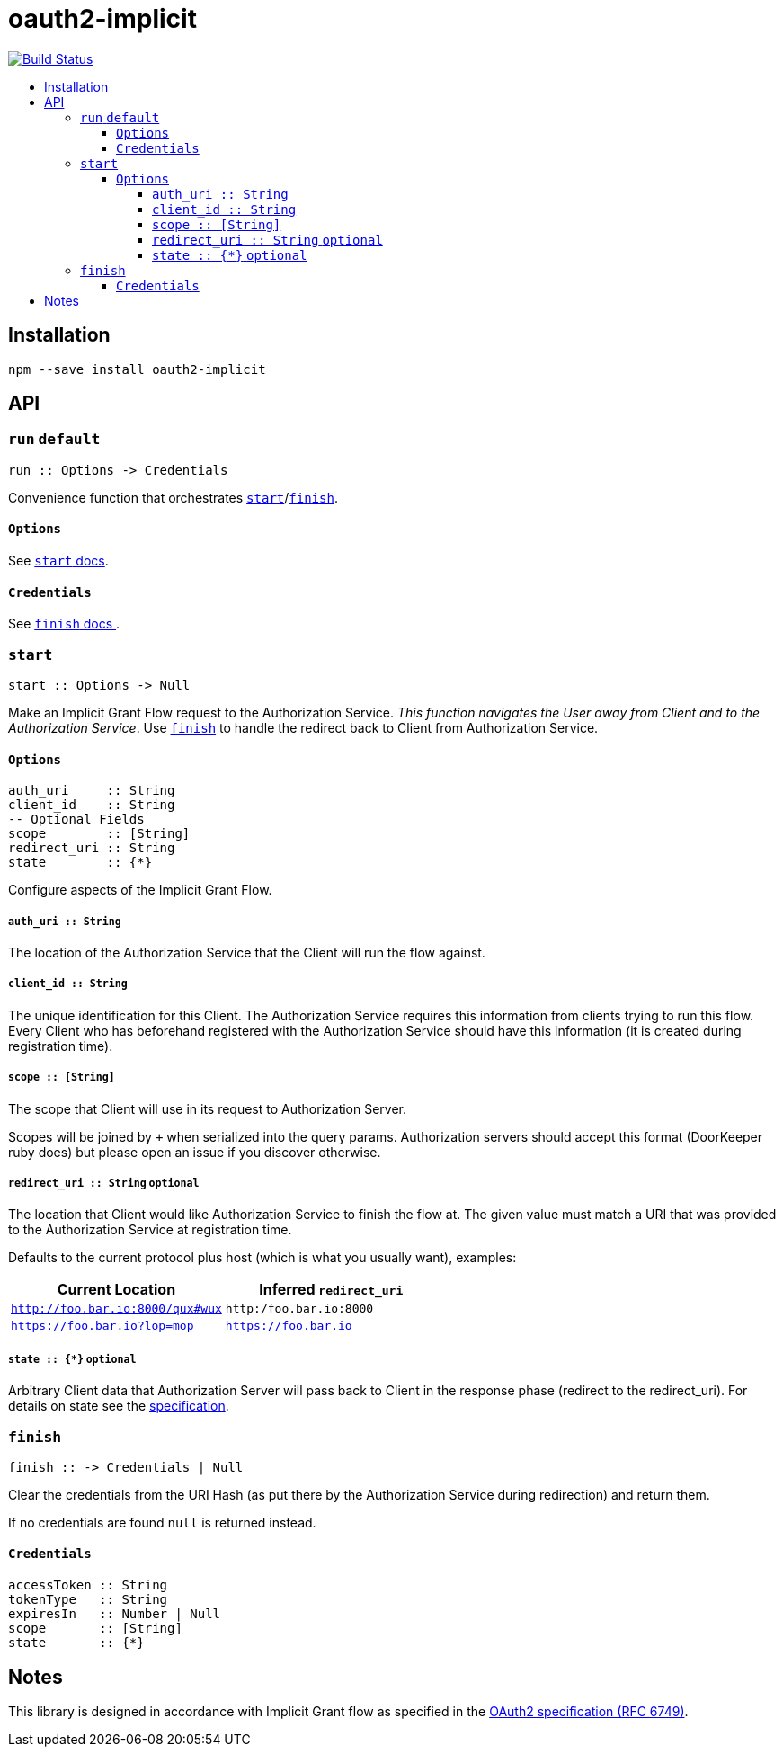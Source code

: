 :toc: macro
:toc-title:
:toclevels: 99

# oauth2-implicit

image:https://travis-ci.org/jasonkuhrt/oauth2-implicit.svg?branch=master["Build Status", link="https://travis-ci.org/jasonkuhrt/oauth2-implicit"]

toc::[]




## Installation
```
npm --save install oauth2-implicit
```



## API

### `run` `default`

```
run :: Options -> Credentials
```

Convenience function that orchestrates <<start, `start`>>/<<finish, `finish`>>.

#### `Options`
See <<start-options, `start` docs>>.


#### `Credentials`
See <<finish-credentials, `finish` docs >>.




### `start`
```haskell
start :: Options -> Null
```

Make an Implicit Grant Flow request to the Authorization Service. _This function navigates the User away from Client and to the Authorization Service_. Use <<finish, `finish`>> to handle the redirect back to Client from Authorization Service.

[[start-options]]
#### `Options`
```haskell
auth_uri     :: String
client_id    :: String
-- Optional Fields
scope        :: [String]
redirect_uri :: String
state        :: {*}
```

Configure aspects of the Implicit Grant Flow.

##### `auth_uri :: String`
The location of the Authorization Service that the Client will run the flow against.

##### `client_id :: String`
The unique identification for this Client. The Authorization Service requires this information from clients trying to run this flow. Every Client who has beforehand registered with the Authorization Service should have this information (it is created during registration time).

##### `scope :: [String]`
The scope that Client will use in its request to Authorization Server.

Scopes will be joined by `+` when serialized into the query params. Authorization servers should accept this format (DoorKeeper ruby does) but please open an issue if you discover otherwise.

##### `redirect_uri :: String` `optional`
The location that Client would like Authorization Service to finish the flow at. The given value must match a URI that was provided to the Authorization Service at registration time.

Defaults to the current protocol plus host (which is what you usually want), examples:

[options="header"]
|===
| Current Location | Inferred `redirect_uri`
| `http://foo.bar.io:8000/qux#wux` | `http:/foo.bar.io:8000`
| `https://foo.bar.io?lop=mop` | `https://foo.bar.io`
|===

##### `state :: {*}` `optional`
Arbitrary Client data that Authorization Server will pass back to Client in the response phase (redirect to the redirect_uri). For details on state see the link:http://tools.ietf.org/html/rfc6749#section-4.1.1[specification].


### `finish`
```haskell
finish :: -> Credentials | Null
```

Clear the credentials from the URI Hash (as put there by the Authorization Service during redirection) and return them.

If no credentials are found `null` is returned instead.

[[finish-credentials]]
#### `Credentials`
```haskell
accessToken :: String
tokenType   :: String
expiresIn   :: Number | Null
scope       :: [String]
state       :: {*}
```




## Notes

This library is designed in accordance with Implicit Grant flow as specified in the link:http://tools.ietf.org/html/rfc6749#section-4.2[OAuth2 specification (RFC 6749)].
